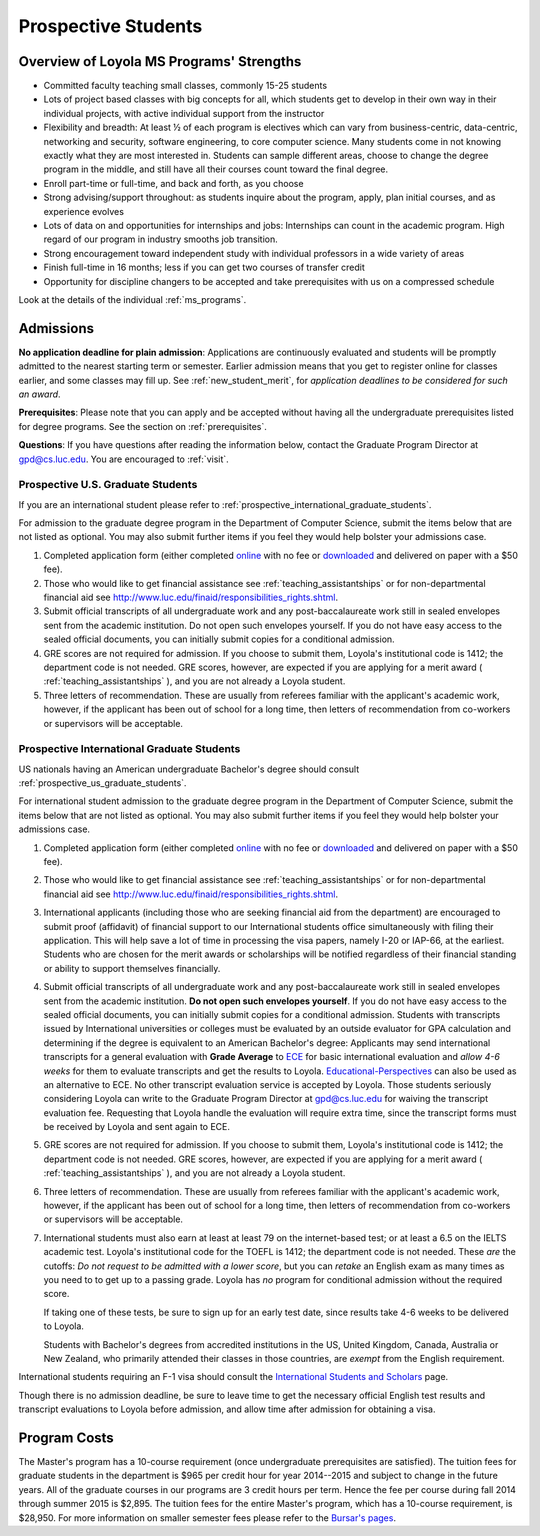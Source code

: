 ﻿Prospective Students
====================

Overview of Loyola MS Programs' Strengths
---------------------------------------------

*   Committed faculty teaching small classes, commonly 15-25 students
*   Lots of project based classes with big concepts for all, which students 
    get to develop in their own way in their individual projects, 
    with active individual support from the instructor
*   Flexibility and breadth: At least ½ of each program is electives 
    which can vary from business-centric, data-centric, 
    networking and security, software engineering, 
    to core computer science. 
    Many students come in not knowing exactly what they are most interested in. 
    Students can sample different areas, 
    choose to change the degree program in the middle, 
    and still have all their courses count toward the final degree.
*   Enroll part-time or full-time, and back and forth, as you choose
*   Strong advising/support throughout: 
    as students inquire about the program, apply, plan initial courses, 
    and as experience evolves
*   Lots of data on and opportunities for internships and jobs: 
    Internships can count in the academic program. 
    High regard of our program in industry smooths job transition.
*   Strong encouragement toward independent study with 
    individual professors in a wide variety of areas
*   Finish full-time in 16 months; 
    less if you can get two courses of transfer credit
*   Opportunity for discipline changers to be accepted and take 
    prerequisites with us on a compressed schedule 

Look at the details of the individual :ref:`ms_programs`.


.. index:: admissions

Admissions
----------

.. index:: deadline; admission

**No application deadline for plain admission**:
Applications are continuously evaluated and students 
will be promptly admitted to the nearest starting term or semester.    
Earlier admission means that you get to register online for classes earlier,
and some classes may fill up.  See :ref:`new_student_merit`, for 
*application deadlines to be considered for such an award*.

**Prerequisites**:  
Please note that you can apply and be accepted without 
having all the undergraduate prerequisites listed for degree programs. 
See the section on :ref:`prerequisites`.

.. CHECK GPD

**Questions**:  If you have questions after reading the information below, 
contact the Graduate Program Director at gpd@cs.luc.edu.  You are encouraged
to :ref:`visit`.

.. index:: prospective us graduate students

.. _prospective_us_graduate_students:

Prospective U.S. Graduate Students
~~~~~~~~~~~~~~~~~~~~~~~~~~~~~~~~~~~

If you are an international student please refer to 
:ref:`prospective_international_graduate_students`.

For admission to the graduate degree program in the 
Department of Computer Science, 
submit the items below that are not listed as optional. 
You may also submit further items if you feel they would 
help bolster your admissions case.

#.   Completed application form (either completed 
     `online <https://gpem.luc.edu/apply/>`_ with no fee or 
     `downloaded <http://www.luc.edu/gpem/applications/gpemapplication.pdf>`_ 
     and delivered on paper with a $50 fee).
#.   Those who would like to get financial assistance see 
     :ref:`teaching_assistantships` or for non-departmental
     financial aid see http://www.luc.edu/finaid/responsibilities_rights.shtml.
#.   Submit official transcripts of all undergraduate work and any 
     post-baccalaureate work still in sealed envelopes sent from the academic 
     institution. Do not open such envelopes yourself.  If you do not have
     easy access to the sealed official documents, you can initially submit
     copies for a conditional admission.
#.   GRE scores are not required for admission. 
     If you choose to submit them, Loyola's institutional code is 1412; 
     the department code is not needed. 
     GRE scores, however, are expected if you are applying for a merit award 
     ( :ref:`teaching_assistantships` ), 
     and you are not already a Loyola student.
#.  Three letters of recommendation. 
    These are usually from referees familiar with the applicant's academic work, 
    however, if the applicant has been out of school for a long time, 
    then letters of recommendation from co-workers or supervisors 
    will be acceptable.
 
.. index:: prospective international graduate students

.. _prospective_international_graduate_students:

Prospective International Graduate Students
~~~~~~~~~~~~~~~~~~~~~~~~~~~~~~~~~~~~~~~~~~~

US nationals having an American undergraduate Bachelor's degree should consult 
:ref:`prospective_us_graduate_students`.

For international student admission to the graduate degree program in the 
Department of Computer Science, 
submit the items below that are not listed as optional. 
You may also submit further items if you feel they would help bolster 
your admissions case.

#.   Completed application form (either completed 
     `online <https://gpem.luc.edu/apply/>`_ with no fee or 
     `downloaded <http://www.luc.edu/gpem/applications/gpemapplication.pdf>`_ 
     and delivered on paper with a $50 fee).
#.   Those who would like to get financial assistance see 
     :ref:`teaching_assistantships` or for non-departmental
     financial aid see http://www.luc.edu/finaid/responsibilities_rights.shtml.
#.   International applicants 
     (including those who are seeking financial aid from the department) 
     are encouraged to submit proof (affidavit) of financial support to our 
     International students office simultaneously with filing their application. 
     This will help save a lot of time in processing the visa papers, 
     namely I-20 or IAP-66, at the earliest. 
     Students who are chosen for the merit awards or scholarships will be 
     notified regardless of their financial standing or ability to support 
     themselves financially.
#.   Submit official transcripts of all undergraduate work and any 
     post-baccalaureate work still in sealed envelopes sent from the 
     academic institution. **Do not open such envelopes yourself**. 
     If you do not have
     easy access to the sealed official documents, you can initially submit
     copies for a conditional admission.
     Students with transcripts issued by International universities or colleges 
     must be evaluated by an outside evaluator for GPA calculation and 
     determining if the degree is equivalent to an American Bachelor's degree: 
     Applicants may send international transcripts for a general evaluation 
     with **Grade Average** to `ECE <https://www.ece.org/>`_ 
     for basic international evaluation and *allow 4-6 weeks* 
     for them to evaluate transcripts and get the results to Loyola. 
     `Educational-Perspectives <http://edperspective.org/>`_ 
     can also be used as an alternative to ECE. No other transcript evaluation
     service is accepted by Loyola.
     Those students seriously considering Loyola can write to the 
     Graduate Program Director at gpd@cs.luc.edu for waiving the 
     transcript evaluation fee. 
     Requesting that Loyola handle the evaluation will require extra time, 
     since the transcript forms must be received by Loyola and sent again to ECE.
#.   GRE scores are not required for admission. 
     If you choose to submit them, Loyola's institutional code is 1412; 
     the department code is not needed. 
     GRE scores, however, are expected if you are applying for a merit award 
     ( :ref:`teaching_assistantships` ), 
     and you are not already a Loyola student.
#.   Three letters of recommendation. 
     These are usually from referees familiar with the applicant's 
     academic work, however, 
     if the applicant has been out of school for a long time, 
     then letters of recommendation from co-workers or 
     supervisors will be acceptable.
#.   International students must also earn at least at least
     79 on the internet-based test; or at least a 6.5 on the IELTS academic test. 
     Loyola's institutional code for the TOEFL is 1412; 
     the department code is not needed. 
     These *are* the cutoffs: 
     *Do not request to be admitted with a lower score*, 
     but you can *retake* an English exam as many times as you need 
     to to get up to a passing grade. 
     Loyola has *no* program for conditional admission without the required
     score.
     
     If taking one of these tests, be sure to sign up for an early test date, 
     since results take 4-6 weeks to be delivered to Loyola.
     
     Students with Bachelor's degrees from accredited institutions in the US, 
     United Kingdom, Canada, Australia or New Zealand, 
     who primarily attended their classes in those countries, 
     are *exempt* from the English requirement. 
     

International students requiring an F-1 visa should consult the 
`International Students and Scholars <http://www.luc.edu/iss/outside.shtml>`_
page.

Though there is no admission deadline,
be sure to leave time to get the necessary official English test results and 
transcript evaluations to Loyola before admission, 
and allow time after admission for obtaining a visa.


.. index:: program costs

.. _program_costs:

Program Costs
-------------

.. DATE CHECK spring 2015

The Master's program has a 10-course requirement 
(once undergraduate prerequisites are satisfied). 
The tuition fees for graduate students in the department is $965 per credit hour 
for year 2014--2015 and subject to change in the future years. 
All of the graduate courses in our programs are 3 credit hours per term. 
Hence the fee per course during fall 2014 through summer 2015 is $2,895. 
The tuition fees for the entire Master's program, which has a 10-course requirement, 
is $28,950. For more information on smaller semester fees please refer to the 
`Bursar's pages <http://www.luc.edu/bursar/tuition.shtml>`_.
